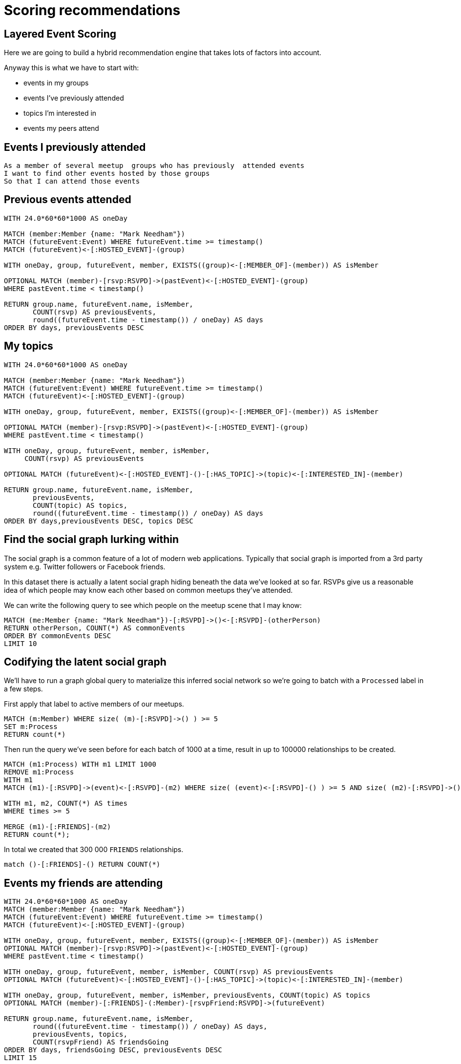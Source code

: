 = Scoring recommendations
:csv-url: https://raw.githubusercontent.com/neo4j-meetups/modeling-worked-example/master/data/
:icons: font

ifdef::env-training[]

== Scoring components of our recommendation query

We're now at the point where we have multiple facets to our events recommendation query.
Each of these makes a contribution but perhaps not all equally.

e.g. perhaps we should give more weight to venues closer to our workplace and less weight to very popular events.


== The pareto function

The pareto function in `apoc` allows us to apply a log function to a score.
We want to dampen the weight of really high scores so they don't completely dominate the recommendation.

Let's give it a try on some fake data to get the hang of it:

[source,cypher, subs=attributes]
----
CALL apoc.scoring.pareto(1,2,3,4)
----

The parameters might seem a bit opaque at the moment but you can learn more about them by running the following query:

[source, cypher, subs=attributes]
----
CALL db.procedures() YIELD name AS name, signature AS signature
WITH name, signature
WHERE name = "apoc.scoring.pareto"
RETURN signature
----

Try changing some of the values and see how the score changes.

== Scoring with Pareto

Now let's try applying the Pareto function to the event recommendation query.


[source, cypher, subs=attributes]
----


----

endif::env-training[]

== Layered Event Scoring

Here we are going to build a hybrid recommendation engine that takes lots of factors into account.

// WARN: Let's create some scoring functions in APOC so we can use those inside queries.

Anyway this is what we have to start with:

* events in my groups
* events I’ve previously attended
* topics I’m interested in
* events my peers attend

== Events I previously attended

[verse]
____
As a member of several meetup  groups who has previously  attended events
I want to find other events hosted by those groups
So that I can attend those events
____

////

We already have this.
== Import RSVPs to Events

=== Look at the Data

[source,cypher,subs=attributes]
----
LOAD CSV WITH HEADERS FROM "{csv-url}rsvps.csv" AS row
RETURN row  LIMIT 10
----

=== Run the Import

[source,cypher,subs=attributes]
----
USING PERIODIC COMMIT 10000
LOAD CSV WITH HEADERS FROM "{csv-url}rsvps.csv" AS row
WITH row WHERE row.response = "yes"
MATCH (member:Member {id: row.member_id})
MATCH (event:Event {id: row.event_id})
MERGE (member)-[rsvp:RSVPD {id: row.rsvp_id}]->(event)
ON CREATE SET rsvp.created = toInt(row.created),
              rsvp.lastModified = toInt(row.mtime),
              rsvp.response = row.response;
----

////

== Previous events attended

[source,cypher]
----
WITH 24.0*60*60*1000 AS oneDay

MATCH (member:Member {name: "Mark Needham"})
MATCH (futureEvent:Event) WHERE futureEvent.time >= timestamp()
MATCH (futureEvent)<-[:HOSTED_EVENT]-(group)

WITH oneDay, group, futureEvent, member, EXISTS((group)<-[:MEMBER_OF]-(member)) AS isMember

OPTIONAL MATCH (member)-[rsvp:RSVPD]->(pastEvent)<-[:HOSTED_EVENT]-(group)
WHERE pastEvent.time < timestamp()

RETURN group.name, futureEvent.name, isMember,
       COUNT(rsvp) AS previousEvents,
       round((futureEvent.time - timestamp()) / oneDay) AS days
ORDER BY days, previousEvents DESC
----

== My topics

[source,cypher,subs=attributes]
----
WITH 24.0*60*60*1000 AS oneDay

MATCH (member:Member {name: "Mark Needham"})
MATCH (futureEvent:Event) WHERE futureEvent.time >= timestamp()
MATCH (futureEvent)<-[:HOSTED_EVENT]-(group)

WITH oneDay, group, futureEvent, member, EXISTS((group)<-[:MEMBER_OF]-(member)) AS isMember

OPTIONAL MATCH (member)-[rsvp:RSVPD]->(pastEvent)<-[:HOSTED_EVENT]-(group)
WHERE pastEvent.time < timestamp()

WITH oneDay, group, futureEvent, member, isMember,
     COUNT(rsvp) AS previousEvents

OPTIONAL MATCH (futureEvent)<-[:HOSTED_EVENT]-()-[:HAS_TOPIC]->(topic)<-[:INTERESTED_IN]-(member)

RETURN group.name, futureEvent.name, isMember,
       previousEvents,
       COUNT(topic) AS topics,
       round((futureEvent.time - timestamp()) / oneDay) AS days
ORDER BY days,previousEvents DESC, topics DESC
----

== Find the social graph lurking within

The social graph is a common feature of a lot of modern web applications.
Typically that social graph is imported from a 3rd party system e.g. Twitter followers or Facebook friends.

In this dataset there is actually a latent social graph hiding beneath the data we've looked at so far.
RSVPs give us a reasonable idea of which people may know each other based on common meetups they've attended.

We can write the following query to see which people on the meetup scene that I may know:

[source,cypher,subs=attributes]
----
MATCH (me:Member {name: "Mark Needham"})-[:RSVPD]->()<-[:RSVPD]-(otherPerson)
RETURN otherPerson, COUNT(*) AS commonEvents
ORDER BY commonEvents DESC
LIMIT 10
----


== Codifying the latent social graph

We'll have to run a graph global query to materialize this inferred social network so we're going to batch with a `Processed` label in a few steps.

First apply that label to active members of our meetups.

[source,cypher,subs=attributes]
----
MATCH (m:Member) WHERE size( (m)-[:RSVPD]->() ) >= 5
SET m:Process
RETURN count(*)
----

Then run the query we've seen before for each batch of 1000 at a time, result in up to 100000 relationships to be created.


[source,cypher,subs=attributes]
----
MATCH (m1:Process) WITH m1 LIMIT 1000
REMOVE m1:Process
WITH m1
MATCH (m1)-[:RSVPD]->(event)<-[:RSVPD]-(m2) WHERE size( (event)<-[:RSVPD]-() ) >= 5 AND size( (m2)-[:RSVPD]->() ) >= 5

WITH m1, m2, COUNT(*) AS times
WHERE times >= 5

MERGE (m1)-[:FRIENDS]-(m2)
RETURN count(*);
----

In total we created that 300 000 `FRIENDS` relationships.

[source,cypher,subs=attributes]
----
match ()-[:FRIENDS]-() RETURN COUNT(*)
----


////
== Codifying the latent social graph

We'll have to run a graph global query to materialize this inferred social network so we're going to use one of the `apoc` procedures to help us out.

Export active meetup attendees to $NEO4J_HOME/import/active.csv

[source,cypher,subs=attributes]
----
MATCH (m:Member) WHERE size( (m)-[:RSVPD]->() ) >= 5
RETURN m.id as id
----

[source,cypher,subs=attributes]
----
USING PERIODIC COMMIT 100
LOAD CSV WITH HEADERS FROM "{csv-url}active.csv" AS row
MATCH (m1:Member) WHERE m1.id = row.id
MATCH (m1)-[:RSVPD]->(event:Event)<-[:RSVPD]-(m2:Member) WHERE size( (m2)-[:RSVPD]->() ) >= 5
WITH m1, m2,  COUNT(*) AS times
WHERE times >= 5
WITH m1, m2, times

MERGE (m1)-[friendsRel:FRIENDS]-(m2)
ON CREATE SET friendsRel.score = times;
----

////
////
== Codifying the latent social graph

We'll have to run a graph global query to materialize this inferred social network so we're going to use one of the `apoc` procedures to help us out.


[source,cypher,subs=attributes]
----
MATCH (m:Member) WHERE size( (m)-[:RSVPD]->() ) >= 5
SET m:Process
RETURN count(*)
----

[source,cypher,subs=attributes]
----
MATCH (m1:Process) WITH m1 LIMIT 1000

MATCH (m1)-[:RSVPD]->(event)<-[:RSVPD]-(m2) WHERE size( (event)<-[:RSVPD]-() ) >= 5 AND size( (m2)-[:RSVPD]->() ) >= 5

WITH m1, m2, COUNT(*) AS times
WHERE times >= 5

MERGE (m1)-[friendsRel:FRIENDS]-(m2)
REMOVE m1:Process
RETURN count(*);
----

[source,cypher,subs=attributes]
----
MATCH (m1:Member) WHERE size( (m1)-[:RSVPD]->() ) >= 5
MATCH (m1)-[:RSVPD]->(event:Event)<-[:RSVPD]-(m2:Member) WHERE size( (event)<-[:RSVPD]-() ) >= 5  AND size( (m2)-[:RSVPD]->() ) >= 5
WITH m1, m2, COLLECT(event) AS events, COUNT(*) AS times
WHERE times >= 5
WITH m1, m2, times, [event IN events | SIZE((event)<-[:RSVPD]-())] AS attendances
WITH m1, m2, REDUCE(score = 0.0, a IN attendances | score + (1.0 / a)) AS score

MERGE (m1)-[friendsRel:FRIENDS]-(m2)
----

////


== Events my friends are attending

[source,cypher,subs=attributes]
----
WITH 24.0*60*60*1000 AS oneDay
MATCH (member:Member {name: "Mark Needham"})
MATCH (futureEvent:Event) WHERE futureEvent.time >= timestamp()
MATCH (futureEvent)<-[:HOSTED_EVENT]-(group)

WITH oneDay, group, futureEvent, member, EXISTS((group)<-[:MEMBER_OF]-(member)) AS isMember
OPTIONAL MATCH (member)-[rsvp:RSVPD]->(pastEvent)<-[:HOSTED_EVENT]-(group)
WHERE pastEvent.time < timestamp()

WITH oneDay, group, futureEvent, member, isMember, COUNT(rsvp) AS previousEvents
OPTIONAL MATCH (futureEvent)<-[:HOSTED_EVENT]-()-[:HAS_TOPIC]->(topic)<-[:INTERESTED_IN]-(member)

WITH oneDay, group, futureEvent, member, isMember, previousEvents, COUNT(topic) AS topics
OPTIONAL MATCH (member)-[:FRIENDS]-(:Member)-[rsvpFriend:RSVPD]->(futureEvent)

RETURN group.name, futureEvent.name, isMember,
       round((futureEvent.time - timestamp()) / oneDay) AS days,
       previousEvents, topics,
       COUNT(rsvpFriend) AS friendsGoing
ORDER BY days, friendsGoing DESC, previousEvents DESC
LIMIT 15
----

== Next Step

By now you probably have lots of ideas of how we can improve the graph to make even better recommendations.
In this last session you'll have the chance to explore some of this solo or in a team with other attendees.

pass:a[<a play-topic='{guides}/09_free_for_all.html'>Your turn</a>]
